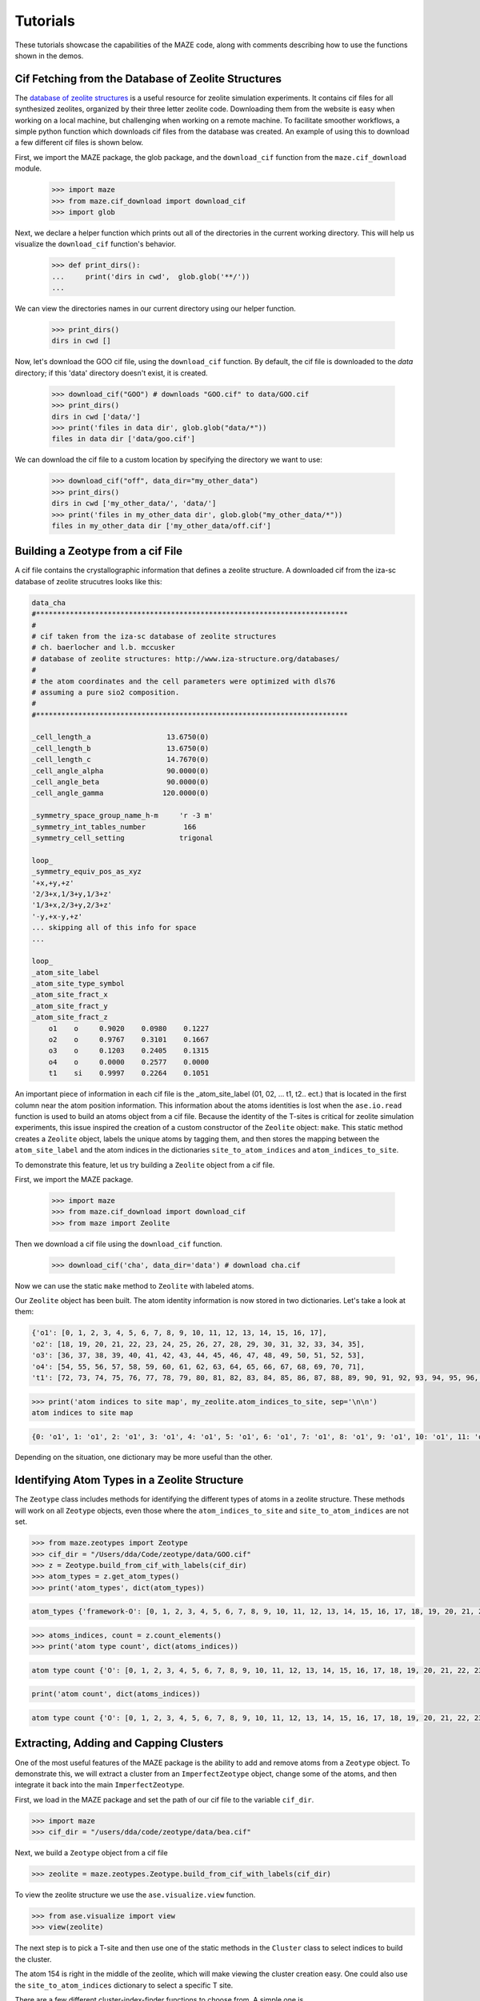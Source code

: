 ===============
Tutorials
===============

These tutorials showcase the capabilities of the MAZE code, along with comments describing how to use the functions shown in the demos.


******************************************************
Cif Fetching from the Database of Zeolite Structures
******************************************************

The `database of zeolite structures <http://www.iza-structure.org/databases/>`_ is a useful resource for zeolite simulation experiments. It contains cif files for all synthesized zeolites, organized by their three letter zeolite code. Downloading them from the website is easy when working on a local machine, but challenging when working on a remote machine. To facilitate smoother workflows, a simple python function which downloads cif files from the database was created. An example of using this to download a few different cif files is shown below.

First, we import the MAZE package, the glob package, and the ``download_cif`` function from the ``maze.cif_download`` module.

    >>> import maze
    >>> from maze.cif_download import download_cif
    >>> import glob

Next, we declare a helper function which prints out all of the directories in the current working directory. This will help us visualize the ``download_cif`` function's behavior.


    >>> def print_dirs():
    ...     print('dirs in cwd',  glob.glob('**/'))
    ...

We can view the directories names in our current directory using our helper function.

    >>> print_dirs()
    dirs in cwd []

Now, let's download the GOO cif file, using the ``download_cif`` function. By default, the cif file is downloaded to the `data` directory; if this 'data' directory doesn't exist, it is created.

    >>> download_cif("GOO") # downloads "GOO.cif" to data/GOO.cif
    >>> print_dirs()
    dirs in cwd ['data/']
    >>> print('files in data dir', glob.glob("data/*"))
    files in data dir ['data/goo.cif']

We can download the cif file to a custom location by specifying the directory we want to use:

    >>> download_cif("off", data_dir="my_other_data")
    >>> print_dirs()
    dirs in cwd ['my_other_data/', 'data/']
    >>> print('files in my_other_data dir', glob.glob("my_other_data/*"))
    files in my_other_data dir ['my_other_data/off.cif']


******************************************************
Building a Zeotype from a cif File
******************************************************

A cif file contains the crystallographic information that defines a zeolite structure. A downloaded cif from the iza-sc database of zeolite strucutres looks like this:

.. code-block:: text

    data_cha
    #**************************************************************************
    #
    # cif taken from the iza-sc database of zeolite structures
    # ch. baerlocher and l.b. mccusker
    # database of zeolite structures: http://www.iza-structure.org/databases/
    #
    # the atom coordinates and the cell parameters were optimized with dls76
    # assuming a pure sio2 composition.
    #
    #**************************************************************************

    _cell_length_a                  13.6750(0)
    _cell_length_b                  13.6750(0)
    _cell_length_c                  14.7670(0)
    _cell_angle_alpha               90.0000(0)
    _cell_angle_beta                90.0000(0)
    _cell_angle_gamma              120.0000(0)

    _symmetry_space_group_name_h-m     'r -3 m'
    _symmetry_int_tables_number         166
    _symmetry_cell_setting             trigonal

    loop_
    _symmetry_equiv_pos_as_xyz
    '+x,+y,+z'
    '2/3+x,1/3+y,1/3+z'
    '1/3+x,2/3+y,2/3+z'
    '-y,+x-y,+z'
    ... skipping all of this info for space
    ...

    loop_
    _atom_site_label
    _atom_site_type_symbol
    _atom_site_fract_x
    _atom_site_fract_y
    _atom_site_fract_z
        o1    o     0.9020    0.0980    0.1227
        o2    o     0.9767    0.3101    0.1667
        o3    o     0.1203    0.2405    0.1315
        o4    o     0.0000    0.2577    0.0000
        t1    si    0.9997    0.2264    0.1051




An important piece of information in each cif file is the _atom_site_label (01, 02, ... t1, t2.. ect.) that is located in the first column near the atom position information. This information about the atoms identities is lost when the ``ase.io.read`` function is used to build an atoms object from a cif file. Because the identity of the T-sites is critical for zeolite simulation experiments, this issue inspired the creation of a custom constructor of the ``Zeolite`` object: ``make``. This static method creates a ``Zeolite`` object, labels the unique atoms by tagging them, and then stores the mapping between the ``atom_site_label`` and the atom indices in the dictionaries ``site_to_atom_indices`` and ``atom_indices_to_site``.

To demonstrate this feature, let us try building a ``Zeolite`` object from a cif file.

First, we import the MAZE package.

    >>> import maze
    >>> from maze.cif_download import download_cif
    >>> from maze import Zeolite

Then we download a cif file using the ``download_cif`` function.

    >>> download_cif('cha', data_dir='data') # download cha.cif

Now we can use the static ``make`` method to ``Zeolite`` with labeled atoms.

.. code-block::python
    >>> my_zeolite = Zeolite.make('CHA', data_dir='data')

Our ``Zeolite`` object has been built. The atom identity information is now stored in two dictionaries. Let's take a look at them:

.. code-block:: python
    print(cha_zeolite.site_to_atom_indices)

.. code-block:: json

    {'o1': [0, 1, 2, 3, 4, 5, 6, 7, 8, 9, 10, 11, 12, 13, 14, 15, 16, 17],
    'o2': [18, 19, 20, 21, 22, 23, 24, 25, 26, 27, 28, 29, 30, 31, 32, 33, 34, 35],
    'o3': [36, 37, 38, 39, 40, 41, 42, 43, 44, 45, 46, 47, 48, 49, 50, 51, 52, 53],
    'o4': [54, 55, 56, 57, 58, 59, 60, 61, 62, 63, 64, 65, 66, 67, 68, 69, 70, 71],
    't1': [72, 73, 74, 75, 76, 77, 78, 79, 80, 81, 82, 83, 84, 85, 86, 87, 88, 89, 90, 91, 92, 93, 94, 95, 96, 97, 98, 99, 100, 101, 102, 103, 104, 105, 106, 107]}

.. code-block:: python

    >>> print('atom indices to site map', my_zeolite.atom_indices_to_site, sep='\n\n')
    atom indices to site map

.. code-block:: json

    {0: 'o1', 1: 'o1', 2: 'o1', 3: 'o1', 4: 'o1', 5: 'o1', 6: 'o1', 7: 'o1', 8: 'o1', 9: 'o1', 10: 'o1', 11: 'o1', 12: 'o1', 13: 'o1', 14: 'o1', 15: 'o1', 16: 'o1', 17: 'o1', 18: 'o2', 19: 'o2', 20: 'o2', 21: 'o2', 22: 'o2', 23: 'o2', 24: 'o2', 25: 'o2', 26: 'o2', 27: 'o2', 28: 'o2', 29: 'o2', 30: 'o2', 31: 'o2', 32: 'o2', 33: 'o2', 34: 'o2', 35: 'o2', 36: 'o3', 37: 'o3', 38: 'o3', 39: 'o3', 40: 'o3', 41: 'o3', 42: 'o3', 43: 'o3', 44: 'o3', 45: 'o3', 46: 'o3', 47: 'o3', 48: 'o3', 49: 'o3', 50: 'o3', 51: 'o3', 52: 'o3', 53: 'o3', 54: 'o4', 55: 'o4', 56: 'o4', 57: 'o4', 58: 'o4', 59: 'o4', 60: 'o4', 61: 'o4', 62: 'o4', 63: 'o4', 64: 'o4', 65: 'o4', 66: 'o4', 67: 'o4', 68: 'o4', 69: 'o4', 70: 'o4', 71: 'o4', 72: 't1', 73: 't1', 74: 't1', 75: 't1', 76: 't1', 77: 't1', 78: 't1', 79: 't1', 80: 't1', 81: 't1', 82: 't1', 83: 't1', 84: 't1', 85: 't1', 86: 't1', 87: 't1', 88: 't1', 89: 't1', 90: 't1', 91: 't1', 92: 't1', 93: 't1', 94: 't1', 95: 't1', 96: 't1', 97: 't1', 98: 't1', 99: 't1', 100: 't1', 101: 't1', 102: 't1', 103: 't1', 104: 't1', 105: 't1', 106: 't1', 107: 't1'}

Depending on the situation, one dictionary may be more useful than the other.

******************************************************
Identifying Atom Types in a Zeolite Structure
******************************************************

The ``Zeotype`` class includes methods for identifying the different types of atoms in a zeolite structure. These methods will work on all ``Zeotype`` objects, even those where the ``atom_indices_to_site`` and ``site_to_atom_indices`` are not set.


.. code-block:: python

    >>> from maze.zeotypes import Zeotype
    >>> cif_dir = "/Users/dda/Code/zeotype/data/GOO.cif"
    >>> z = Zeotype.build_from_cif_with_labels(cif_dir)
    >>> atom_types = z.get_atom_types()
    >>> print('atom_types', dict(atom_types))

.. code-block:: json

    atom_types {'framework-O': [0, 1, 2, 3, 4, 5, 6, 7, 8, 9, 10, 11, 12, 13, 14, 15, 16, 17, 18, 19, 20, 21, 22, 23, 24, 25, 26, 27, 28, 29, 30, 31, 32, 33, 34, 35, 36, 37, 38, 39, 40, 41, 42, 43, 44, 45, 46, 47, 48, 49, 50, 51, 52, 53, 54, 55, 56, 57, 58, 59, 60, 61, 62, 63], 'framework-Si': [64, 65, 66, 67, 68, 69, 70, 71, 72, 73, 74, 75, 76, 77, 78, 79, 80, 81, 82, 83, 84, 85, 86, 87, 88, 89, 90, 91, 92, 93, 94, 95]}

.. code-block:: python

    >>> atoms_indices, count = z.count_elements()
    >>> print('atom type count', dict(atoms_indices))

.. code-block:: json

    atom type count {'O': [0, 1, 2, 3, 4, 5, 6, 7, 8, 9, 10, 11, 12, 13, 14, 15, 16, 17, 18, 19, 20, 21, 22, 23, 24, 25, 26, 27, 28, 29, 30, 31, 32, 33, 34, 35, 36, 37, 38, 39, 40, 41, 42, 43, 44, 45, 46, 47, 48, 49, 50, 51, 52, 53, 54, 55, 56, 57, 58, 59, 60, 61, 62, 63], 'Si': [64, 65, 66, 67, 68, 69, 70, 71, 72, 73, 74, 75, 76, 77, 78, 79, 80, 81, 82, 83, 84, 85, 86, 87, 88, 89, 90, 91, 92, 93, 94, 95]}

.. code-block:: python

    print('atom count', dict(atoms_indices))

.. code-block:: json

    atom type count {'O': [0, 1, 2, 3, 4, 5, 6, 7, 8, 9, 10, 11, 12, 13, 14, 15, 16, 17, 18, 19, 20, 21, 22, 23, 24, 25, 26, 27, 28, 29, 30, 31, 32, 33, 34, 35, 36, 37, 38, 39, 40, 41, 42, 43, 44, 45, 46, 47, 48, 49, 50, 51, 52, 53, 54, 55, 56, 57, 58, 59, 60, 61, 62, 63], 'Si': [64, 65, 66, 67, 68, 69, 70, 71, 72, 73, 74, 75, 76, 77, 78, 79, 80, 81, 82, 83, 84, 85, 86, 87, 88, 89, 90, 91, 92, 93, 94, 95]}

******************************************************
Extracting, Adding and Capping Clusters
******************************************************

One of the most useful features of the MAZE package is the ability to add and remove atoms from a ``Zeotype`` object. To demonstrate this, we will extract a cluster from an ``ImperfectZeotype`` object, change some of the atoms, and then integrate it back into the main ``ImperfectZeotype``.


First, we load in the MAZE package and set the path of our cif file to the variable ``cif_dir``.

.. code-block:: python

    >>> import maze
    >>> cif_dir = "/users/dda/code/zeotype/data/bea.cif"


Next, we build a ``Zeotype`` object from a cif file

.. code-block:: python

    >>> zeolite = maze.zeotypes.Zeotype.build_from_cif_with_labels(cif_dir)

To view the zeolite structure we use the ``ase.visualize.view`` function.

.. code-block:: python

    >>> from ase.visualize import view
    >>> view(zeolite)

.. image:: images/zeolite.png

The next step is to pick a T-site and then use one of the static methods in the ``Cluster`` class to select indices to build the cluster.

The atom 154 is right in the middle of the zeolite, which will make viewing the cluster creation easy. One could also use the ``site_to_atom_indices`` dictionary to select a specific T site.

There are a few different cluster-index-finder functions to choose from. A simple one is ``Cluster.get_oh_cluster_indices`` which only selects the central t atom, and surrounding oxygens and hydrogens.

.. code-block:: python

    >>> site = 154
    >>> cluster_indices = maze.zeotypes.Cluster.get_oh_cluster_indices(zeolite, site)
    >>> cluster_indices
    [2, 66, 74, 138, 77, 82, 146, 22, 154, 30, 38, 102, 186, 42, 174, 50, 114, 117, 118, 58, 126]

Now that we have selected the indices we can create a cluster and open framework using the ``zeotype`` method ``get_cluster``


.. code-block:: python

    >>> cluster, open_framework = zeolite.get_cluster(cluster_indices=cluster_indices)
    >>> view(cluster)

.. image:: images/uncapped_cluster.png

.. code-block:: python

    >>> view(open_framework)

.. image:: images/open_framework.png

Next we want to cap the cluster and optimize its structure. Capping involves adding hydrogens and oxygens to the cluster. The built-in ``cap_atoms()`` method returns a new cluster object that has hydrogen caps added to it.

    >>> capped_cluster = cluster.cap_atoms()
    >>> view(capped_cluster)

.. image:: images/capped_cluster.png


The next step is to replace the oxygen atoms in the capped_cluster with Po atoms.

.. code-block:: python

    >>> for atom in capped_cluster:
    >>>     if atom.symbol == 'O':
    >>>         capped_cluster[atom.index].symbol = 'Po'
    >>> view(capped_cluster)

.. image:: images/po_capped_cluster.png

Now we remove the caps. To do this we examine the additions dictionary.

.. code-block:: python

    >>> capped_cluster.additions
    defaultdict(<class 'list'>, {'h_caps': ['h_caps_6']})

The caps are in the category ``h_caps`` and have the name ``h_caps_6``. With this information we can remove them from the cluster.

.. code-block:: python

   >>>  uncapped_cluster = capped_cluster.remove_caps(cap_type='h_caps', cap_name='h_caps_6')
   >>> view(uncapped_cluster)


.. image:: images/uncapped_cluster.png

Finally, we integrate the cluster back into the open framework. If the cluster has overlapping indices with the zeotype it is being integrated into, then the properties of those overlapping atoms will be changed to match the cluster being integrated.

.. code-block:: python

        iz = open_framework.integrate_other_zeotype(uncapped_cluster)
        view(iz)

.. image:: images/iz.png

This demo showed the power of the MAZE code to extract and add clusters to zeotypes. This is one of the most useful features in the MAZE code.